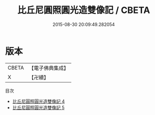 #+TITLE: 比丘尼圓照圓光造雙像記 / CBETA

#+DATE: 2015-08-30 20:09:49.282054
* 版本
 |     CBETA|【電子佛典集成】|
 |         X|【卍續】    |
目次
 - [[file:KR6i0102_004.txt][比丘尼圓照圓光造雙像記 4]]
 - [[file:KR6i0102_005.txt][比丘尼圓照圓光造雙像記 5]]
